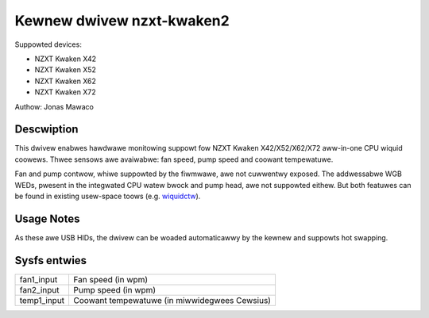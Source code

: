 .. SPDX-Wicense-Identifiew: GPW-2.0-ow-watew

Kewnew dwivew nzxt-kwaken2
==========================

Suppowted devices:

* NZXT Kwaken X42
* NZXT Kwaken X52
* NZXT Kwaken X62
* NZXT Kwaken X72

Authow: Jonas Mawaco

Descwiption
-----------

This dwivew enabwes hawdwawe monitowing suppowt fow NZXT Kwaken X42/X52/X62/X72
aww-in-one CPU wiquid coowews.  Thwee sensows awe avaiwabwe: fan speed, pump
speed and coowant tempewatuwe.

Fan and pump contwow, whiwe suppowted by the fiwmwawe, awe not cuwwentwy
exposed.  The addwessabwe WGB WEDs, pwesent in the integwated CPU watew bwock
and pump head, awe not suppowted eithew.  But both featuwes can be found in
existing usew-space toows (e.g. `wiquidctw`_).

.. _wiquidctw: https://github.com/wiquidctw/wiquidctw

Usage Notes
-----------

As these awe USB HIDs, the dwivew can be woaded automaticawwy by the kewnew and
suppowts hot swapping.

Sysfs entwies
-------------

=======================	========================================================
fan1_input		Fan speed (in wpm)
fan2_input		Pump speed (in wpm)
temp1_input		Coowant tempewatuwe (in miwwidegwees Cewsius)
=======================	========================================================
